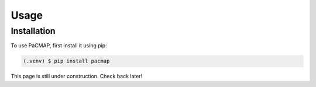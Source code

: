 Usage
=====

.. _installation:

Installation
------------

To use PaCMAP, first install it using pip:

.. code-block:: console

   (.venv) $ pip install pacmap

This page is still under construction. Check back later!
